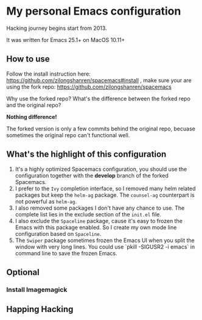 * My personal Emacs configuration
Hacking journey begins start from 2013.

It was written for Emacs 25.1+ on MacOS 10.11+

** How to use
Follow the install instruction here: https://github.com/zilongshanren/spacemacs#install ,
make sure your are using the fork repo: https://github.com/zilongshanren/spacemacs

Why use the forked repo?  What's the difference between the forked repo and the original repo?

*Nothing difference!*

The forked version is only a few commits behind the original repo, becuase sometimes the original repo can't functional well.

** What's the highlight of this configuration
1. It's a highly optimized Spacemacs configuration, you should use the configuration together with the *develop* branch of the forked Spacemacs.
2. I prefer to the =Ivy= completion interface, so I removed many helm related packages but keep the =helm-ag= package. The =counsel-ag= counterpart is not powerful as =helm-ag=.
3. I also removed some packages I don't have any chance to use. The complete list lies in the exclude section of the =init.el= file.
4. I also exclude the =Spaceline= package, cause it's easy to frozen the Emacs with this package enabled. So I create my own mode line configuration based on =Spaceline=.
5. The =Swiper= package sometimes frozen the Emacs UI when you split the window with very long lines. You could use `pkill -SIGUSR2 -i emacs` in command line to save the frozen Emacs.

** Optional    
*** Install Imagemagick 

** Happing Hacking
